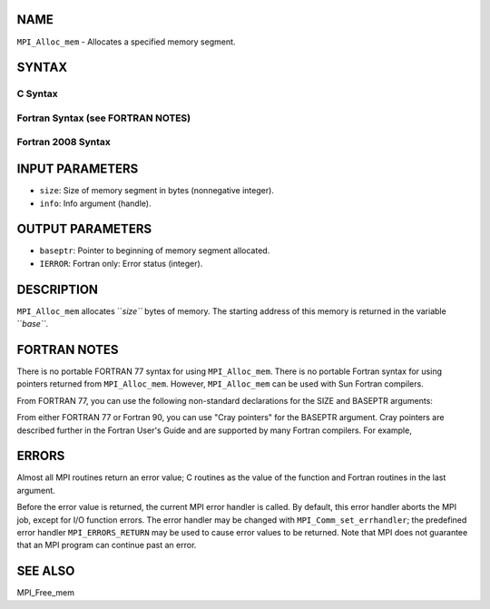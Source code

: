 NAME
----

``MPI_Alloc_mem`` - Allocates a specified memory segment.

SYNTAX
------

C Syntax
~~~~~~~~

.. code-block:: c
   :linenos:

   #include <mpi.h>
   int MPI_Alloc_mem(MPI_Aint size, MPI_Info info, void *baseptr)

Fortran Syntax (see FORTRAN NOTES)
~~~~~~~~~~~~~~~~~~~~~~~~~~~~~~~~~~

.. code-block:: c
   :linenos:

   USE MPI
   ! or the older form: INCLUDE 'mpif.h'
   MPI_ALLOC_MEM(SIZE, INFO, BASEPTR, IERROR)
   	INTEGER INFO, IERROR
   	INTEGER(KIND=MPI_ADDRESS_KIND) SIZE, BASEPTR

Fortran 2008 Syntax
~~~~~~~~~~~~~~~~~~~

.. code-block:: fortran
   :linenos:

   USE mpi_f08
   MPI_Alloc_mem(size, info, baseptr, ierror)
   	USE, INTRINSIC :: ISO_C_BINDING, ONLY 
   	INTEGER(KIND=MPI_ADDRESS_KIND), INTENT(IN) :: size
   	TYPE(MPI_Info), INTENT(IN) :: info
   	TYPE(C_PTR), INTENT(OUT) :: baseptr
   	INTEGER, OPTIONAL, INTENT(OUT) :: ierror

INPUT PARAMETERS
----------------

* ``size``: Size of memory segment in bytes (nonnegative integer).

* ``info``: Info argument (handle).

OUTPUT PARAMETERS
-----------------

* ``baseptr``: Pointer to beginning of memory segment allocated.

* ``IERROR``: Fortran only: Error status (integer).

DESCRIPTION
-----------

``MPI_Alloc_mem`` allocates ``*size``* bytes of memory. The starting address of
this memory is returned in the variable ``*base``*.

FORTRAN NOTES
-------------

There is no portable FORTRAN 77 syntax for using ``MPI_Alloc_mem``. There is
no portable Fortran syntax for using pointers returned from
``MPI_Alloc_mem``. However, ``MPI_Alloc_mem`` can be used with Sun Fortran
compilers.

From FORTRAN 77, you can use the following non-standard declarations for
the SIZE and BASEPTR arguments:

.. code-block:: fortran
   :linenos:

              INCLUDE "mpif.h"
              INTEGER*MPI_ADDRESS_KIND SIZE, BASEPTR

From either FORTRAN 77 or Fortran 90, you can use "Cray pointers" for
the BASEPTR argument. Cray pointers are described further in the Fortran
User's Guide and are supported by many Fortran compilers. For example,

.. code-block:: fortran
   :linenos:

              INCLUDE "mpif.h"
              REAL*4 A(100,100)
              POINTER (BASEPTR, A)
              INTEGER*MPI_ADDRESS_KIND SIZE

              SIZE = 4 * 100 * 100
              CALL MPI_ALLOC_MEM(SIZE,MPI_INFO_NULL,BASEPTR,IERR)

              ! use A

              CALL MPI_FREE_MEM(A, IERR)

ERRORS
------

Almost all MPI routines return an error value; C routines as the value
of the function and Fortran routines in the last argument.

Before the error value is returned, the current MPI error handler is
called. By default, this error handler aborts the MPI job, except for
I/O function errors. The error handler may be changed with
``MPI_Comm_set_errhandler``; the predefined error handler ``MPI_ERRORS_RETURN``
may be used to cause error values to be returned. Note that MPI does not
guarantee that an MPI program can continue past an error.

SEE ALSO
--------

MPI_Free_mem
